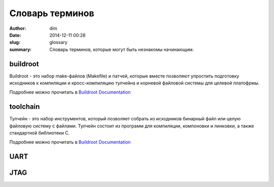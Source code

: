 Словарь терминов
################

:author: dim
:date: 2014-12-11 00:28
:slug: glossary
:summary: Словарь терминов, которые могут быть незнакомы начинающим.

buildroot
---------

Buildroot - это набор make-файлов (Makefile) и патчей, которые вместе позволяют упростить подготовку исходников к компиляции и кросс-компиляцию тулчейна и корневой файловой системы для целевой платофрмы.

Подробнее можно прочитать в `Buildroot Documentation`_

toolchain
---------

Тулчейн - это набор инструментов, который позволяет собрать из исходников бинарный файл или целую файловую систему с файлами. Тулчейн состоит из программ для компиляции, компоновки и линковки, а также стандартной библиотеки С.

Подробнее можно прочитать в `Buildroot Documentation`_

UART
----

JTAG
----


.. _Buildroot Documentation: https://downloads.openwrt.org/docs/buildroot-documentation.html
